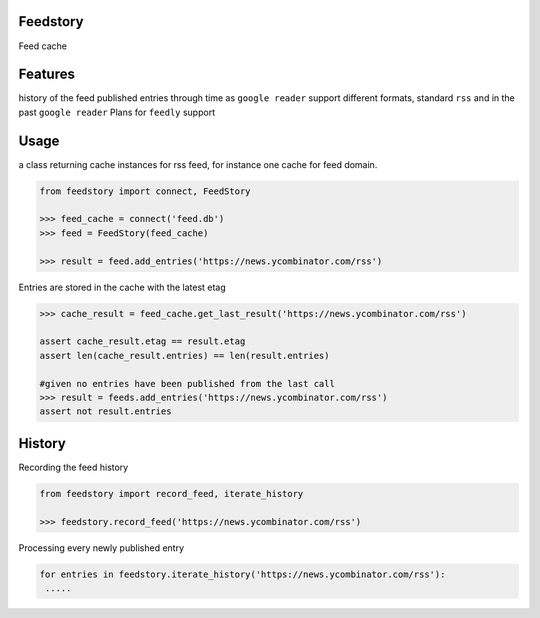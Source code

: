Feedstory
=========

Feed cache

Features
========

history of the feed published entries through time as ``google reader``
support different formats, standard ``rss`` and in the past ``google reader``
Plans for ``feedly`` support

Usage
=====
a class returning cache instances for rss feed, for instance one cache for feed domain.

.. code-block:: python

    from feedstory import connect, FeedStory

    >>> feed_cache = connect('feed.db')
    >>> feed = FeedStory(feed_cache)

    >>> result = feed.add_entries('https://news.ycombinator.com/rss')

Entries are stored in the cache with the latest etag

.. code-block:: python

    >>> cache_result = feed_cache.get_last_result('https://news.ycombinator.com/rss')

    assert cache_result.etag == result.etag
    assert len(cache_result.entries) == len(result.entries)

    #given no entries have been published from the last call
    >>> result = feeds.add_entries('https://news.ycombinator.com/rss')
    assert not result.entries


History
=======

Recording the feed history

.. code-block:: python

    from feedstory import record_feed, iterate_history

    >>> feedstory.record_feed('https://news.ycombinator.com/rss')


Processing every newly published entry

.. code-block:: python

   for entries in feedstory.iterate_history('https://news.ycombinator.com/rss'):
    .....

